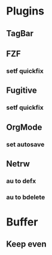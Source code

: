 * Plugins
** TagBar
** FZF
*** setf quickfix
** Fugitive
*** setf quickfix
** OrgMode
*** set autosave
** Netrw
*** au to defx
*** au to bdelete

* Buffer
** Keep even
